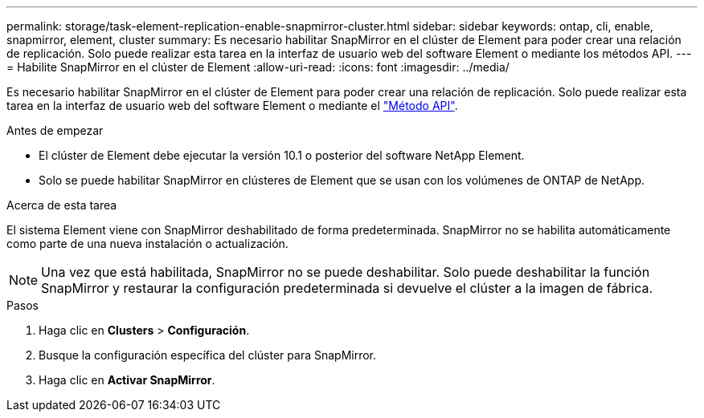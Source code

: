 ---
permalink: storage/task-element-replication-enable-snapmirror-cluster.html 
sidebar: sidebar 
keywords: ontap, cli, enable, snapmirror, element, cluster 
summary: Es necesario habilitar SnapMirror en el clúster de Element para poder crear una relación de replicación. Solo puede realizar esta tarea en la interfaz de usuario web del software Element o mediante los métodos API. 
---
= Habilite SnapMirror en el clúster de Element
:allow-uri-read: 
:icons: font
:imagesdir: ../media/


[role="lead"]
Es necesario habilitar SnapMirror en el clúster de Element para poder crear una relación de replicación. Solo puede realizar esta tarea en la interfaz de usuario web del software Element o mediante el link:../api/reference_element_api_enablefeature.html["Método API"].

.Antes de empezar
* El clúster de Element debe ejecutar la versión 10.1 o posterior del software NetApp Element.
* Solo se puede habilitar SnapMirror en clústeres de Element que se usan con los volúmenes de ONTAP de NetApp.


.Acerca de esta tarea
El sistema Element viene con SnapMirror deshabilitado de forma predeterminada. SnapMirror no se habilita automáticamente como parte de una nueva instalación o actualización.

[NOTE]
====
Una vez que está habilitada, SnapMirror no se puede deshabilitar. Solo puede deshabilitar la función SnapMirror y restaurar la configuración predeterminada si devuelve el clúster a la imagen de fábrica.

====
.Pasos
. Haga clic en *Clusters* > *Configuración*.
. Busque la configuración específica del clúster para SnapMirror.
. Haga clic en *Activar SnapMirror*.


